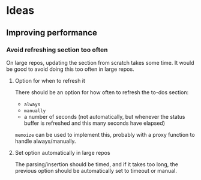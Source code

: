 * Ideas
** Improving performance

*** Avoid refreshing section too often

On large repos, updating the section from scratch takes some time.  It would be good to avoid doing this too often in large repos.

**** Option for when to refresh it

There should be an option for how often to refresh the to-dos section:

+  =always=
+  =manually=
+  a number of seconds (not automatically, but whenever the status buffer is refreshed and this many seconds have elapsed)

=memoize= can be used to implement this, probably with a proxy function to handle always/manually.

**** Set option automatically in large repos

The parsing/insertion should be timed, and if it takes too long, the previous option should be automatically set to timeout or manual.
